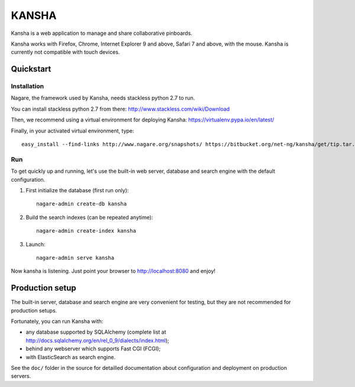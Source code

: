 KANSHA
=====

Kansha is a web application to manage and share collaborative pinboards.

Kansha works with Firefox, Chrome, Internet Explorer 9 and above, Safari 7 and above, with the mouse. Kansha is currently not compatible with touch devices.


Quickstart
----------

Installation
~~~~~~~~~~~~

Nagare, the framework used by Kansha, needs stackless python 2.7 to run.

You can install stackless python 2.7 from there:
http://www.stackless.com/wiki/Download

Then, we recommend using a virtual environment for deploying Kansha:
https://virtualenv.pypa.io/en/latest/

Finally, in your activated virtual environment, type::

  easy_install --find-links http://www.nagare.org/snapshots/ https://bitbucket.org/net-ng/kansha/get/tip.tar.gz


Run
~~~

To get quickly up and running, let's use the built-in web server, database and search engine with the default configuration.

1. First initialize the database (first run only)::

    nagare-admin create-db kansha

2. Build the search indexes (can be repeated anytime)::

    nagare-admin create-index kansha

3. Launch::

    nagare-admin serve kansha

Now kansha is listening. Just point your browser to http://localhost:8080 and enjoy!


Production setup
----------------

The built-in server, database and search engine are very convenient for testing, but they are not recommended for production setups.

Fortunately, you can run Kansha with:

* any database supported by SQLAlchemy (complete list at http://docs.sqlalchemy.org/en/rel_0_9/dialects/index.html);
* behind any webserver which supports Fast CGI (FCGI);
* with ElasticSearch as search engine.


See the ``doc/`` folder in the source for detailled documentation about configuration and deployment on production servers.
